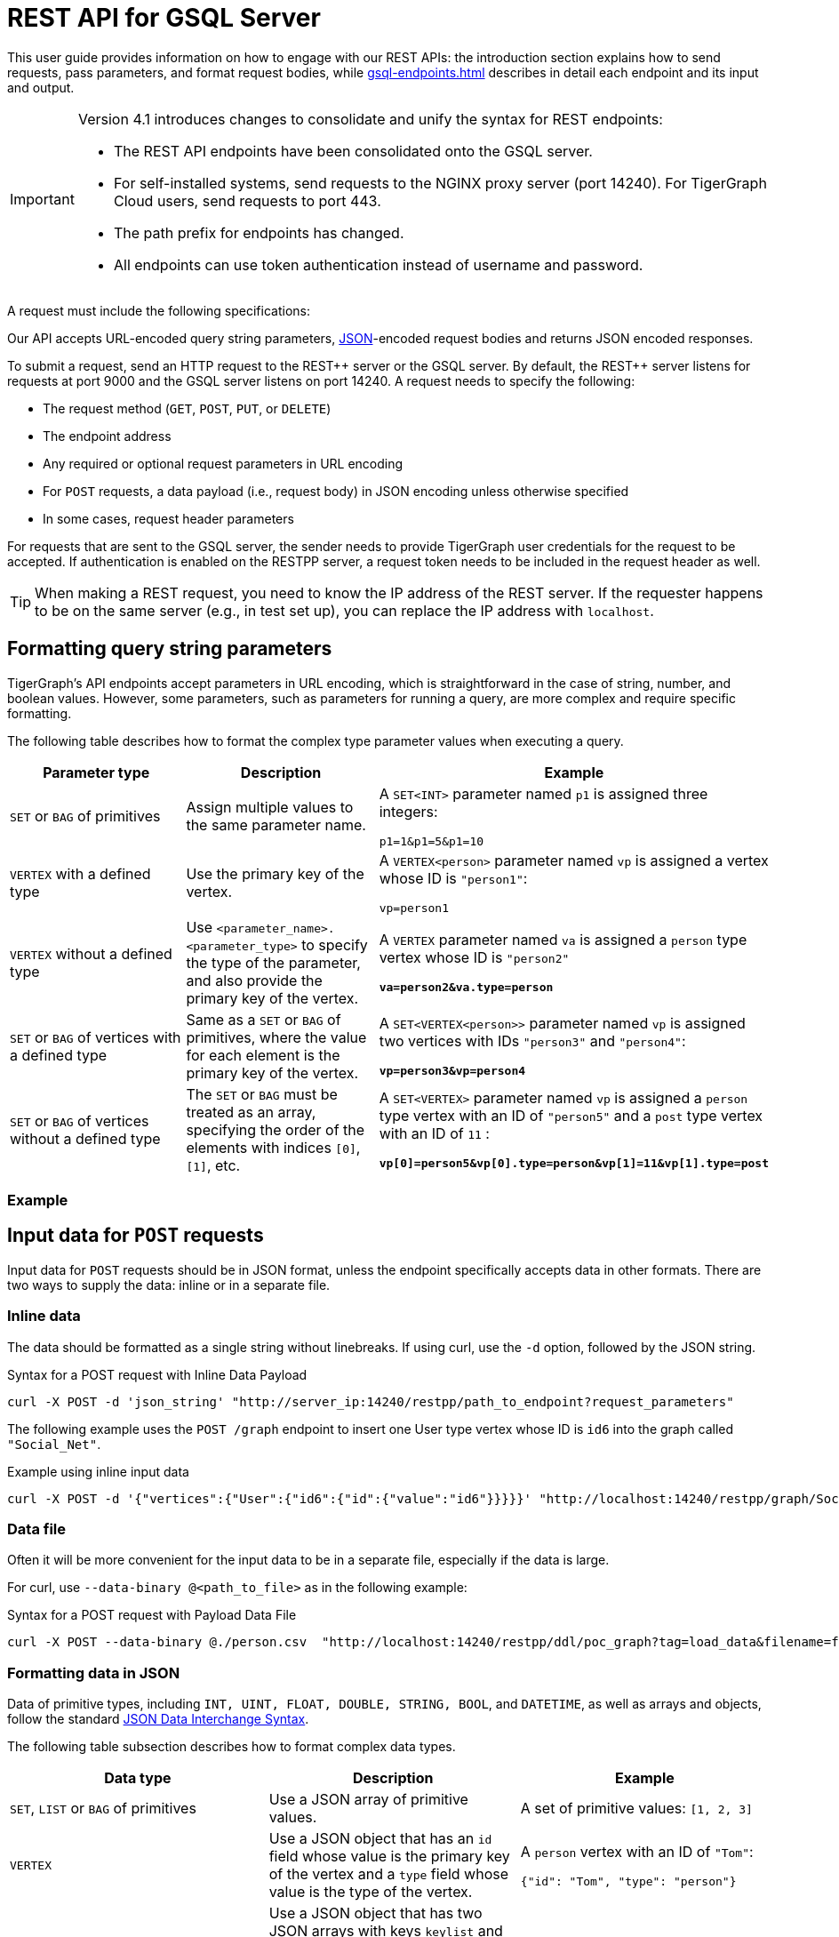 = REST API for GSQL Server
:description: Overview of TigerGraph's REST API.
:pp: {plus}{plus}
//:page-aliases: API:intro.adoc, api:intro.adoc

This user guide provides information on how to engage with our REST APIs: the introduction section explains how to send requests, pass parameters, and format request bodies, while xref:gsql-endpoints.adoc[] describes in detail each endpoint and its input and output.

[IMPORTANT]
====
Version 4.1 introduces changes to consolidate and unify the syntax for REST endpoints:

* The REST API endpoints have been consolidated onto the GSQL server.
* For self-installed systems, send requests to the NGINX proxy server (port 14240). For TigerGraph Cloud users, send requests to port 443.
* The path prefix for endpoints has changed.
* All endpoints can use token authentication instead of username and password.
====

A request must include the following specifications:

Our API accepts URL-encoded query string parameters, https://www.json.org/json-en.html[JSON]-encoded request bodies and returns JSON encoded responses.

To submit a request, send an HTTP request to the REST{pp} server or the GSQL server.
By default, the REST{pp} server listens for requests at port 9000 and the GSQL server listens on port 14240.
A request needs to specify the following:

* The request method (`GET`, `POST`, `PUT`, or `DELETE`)
* The endpoint address
* Any required or optional request parameters in URL encoding
* For `POST` requests, a data payload (i.e., request body) in JSON encoding unless otherwise specified
* In some cases, request header parameters

For requests that are sent to the GSQL server, the sender needs to provide TigerGraph user credentials for the request to be accepted.
If authentication is enabled on the RESTPP server, a request token needs to be included in the request header as well.

[TIP]
====
When making a REST request, you need to know the IP address of the REST server.
If the requester happens to be on the same server (e.g., in test set up), you can replace the IP address with  `localhost`.
====

[#_query_string_parameters]
== Formatting query string parameters

TigerGraph's API endpoints accept parameters in URL encoding, which is straightforward in the case of string, number, and boolean values.
However, some parameters, such as parameters for running a query, are more complex and require specific formatting.

The following table describes how to format the complex type parameter values when executing a query.

[width="100%",cols="<34%,<33%,<33%",options="header",]
|===
|Parameter type |Description |Example

|`SET` or `BAG` of primitives
|Assign multiple values to the same parameter name.
|A `SET<INT>` parameter named `p1` is assigned three integers:

`p1=1&p1=5&p1=10`

|`VERTEX` with a defined type
|Use the primary key of the vertex.
|A `VERTEX<person>` parameter named `vp` is assigned a vertex
whose ID is `"person1"`:

`vp=person1`
|`VERTEX` without a defined type
|Use `<parameter_name>.<parameter_type>` to specify the type
of the parameter, and also provide the primary key of the vertex.
|A `VERTEX` parameter named `va` is assigned a `person` type vertex
whose ID is `"person2"`

*`va=person2&va.type=person`*

|`SET` or `BAG` of vertices with a defined type
|Same as a `SET` or `BAG` of primitives, where the value for each
element is the primary key of the vertex.
|A `SET<VERTEX<person>>` parameter named `vp` is assigned two
vertices with IDs `"person3"` and `"person4"`:

*`vp=person3&vp=person4`*

|`SET` or `BAG` of vertices without a defined type
|The `SET` or `BAG` must be treated as an array, specifying the
order of the elements with indices `[0]`, `[1]`, etc.
|A `SET<VERTEX>` parameter named `vp` is assigned a `person` type
vertex with an ID of `"person5"` and a `post` type vertex with an ID
of `11` :

*`vp[0]=person5&vp[0].type=person&vp[1]=11&vp[1].type=post`*

|===

=== Example


== Input data for `POST` requests

Input data for `POST` requests should be in JSON format, unless the endpoint specifically accepts data in other formats. There are two ways to supply the data: inline or in a separate file.

=== Inline data

The data should be formatted as a single string without linebreaks.
If using curl, use the `-d` option, followed by the JSON string.

.Syntax for a POST request with Inline Data Payload
[source.wrap,bash]
----
curl -X POST -d 'json_string' "http://server_ip:14240/restpp/path_to_endpoint?request_parameters"
----

The following example uses the `POST /graph` endpoint to insert one User type vertex whose ID is `id6` into the graph called `"Social_Net"`.

.Example using inline input data
[source.wrap,bash]
----
curl -X POST -d '{"vertices":{"User":{"id6":{"id":{"value":"id6"}}}}}' "http://localhost:14240/restpp/graph/Social_Net"
----

=== Data file

Often it will be more convenient for the input data to be in a separate file, especially if the data is large.

For curl, use `--data-binary @<path_to_file>` as in the following example:

.Syntax for a POST request with Payload Data File
[source.wrap,bash]
----
curl -X POST --data-binary @./person.csv  "http://localhost:14240/restpp/ddl/poc_graph?tag=load_data&filename=f1"
----



[#_formatting_data_in_json]
=== Formatting data in JSON

Data of primitive types, including `INT, UINT, FLOAT, DOUBLE, STRING, BOOL`, and `DATETIME`, as well as arrays and objects, follow the standard https://www.json.org/json-en.html[JSON Data Interchange Syntax].

The following table subsection describes how to format complex data types.

[width="100%",cols="<34%,<33%,<33%",options="header",]
|===
|Data type |Description |Example

|`SET`, `LIST` or `BAG` of primitives
|Use a JSON array of primitive values.
|A set of primitive values: `[1, 2, 3]`

|`VERTEX`
|Use a JSON object that has an `id` field whose value is the
primary key of the vertex and a `type` field whose value
is the type of the vertex.
|A `person` vertex with an ID of `"Tom"`:

`{"id": "Tom", "type": "person"}`

|`MAP`
|Use a JSON object that has two JSON arrays with keys `keylist`
and `valuelist`, each containing the keys and the values of the
map respectively.

The order of items in the valuelist should correspond to the
order of items in the keylist.
|A map of nations and their capitals:

`{"keylist": ["England", "Germany"],` +
`"valuelist": ["London", "Berlin"]}`

|User-Defined Type (UDT)
|Use a JSON object that has two JSON
arrays with keys `keylist` and `valuelist`.
The `keylist` array contains the field names of the
tuple, and the `valuelist` array contains the values of the fields.

The order of items in the `keylist` should correspond to the order
of the fields as specified in the definition of the tuple/UDT, and
the order of values in the `valuelist` should correspond to the order of
items in the keylist.
|Tuple schema definition:

`TYPEDEF TUPLE <name STRING, age INT> person`

A `person` tuple written in JSON:

`{"keylist: ["name", "age"], "valuelist": ["Sam", 24]}`

|===

.Example: UDT Definition 

[source,gsql]
----
TYPEDEF TUPLE <field1 INT(1), field2 UINT, field3 STRING(10), field4 DOUBLE> myTuple
----


==== Vertices with composite keys

NOTE: This format for vertices with composite keys does not apply to the xref:built-in-endpoints.adoc#_upsert_data_to_graph[endpoint used to upsert data].
It is only applicable to the xref:built-in-endpoints.adoc#_run_an_installed_query_post[endpoint to run a query].

If a vertex has a composite key composed of multiple attributes, then all values for those attributes must be provided for the `"id"` field.
The values can be presented either as a JSON object with key-value pairs for each attribute-value pair, or as a JSON array with a list values in the same order as defined in the schema.

The following example shows the two methods for a  vertex `v` having a composite primary key composed of the three attributes `id` and `name`

[tabs]
====
Option 1::
+
--
.Vertex v with composite key as JSON array
[source,javascript]
----
{
  "v":{
    "id":["Tom",456], <1>
    "type":"compositePerson"
  }
}
----
<1> The values in the array must be in the same order as they are defined in the schema.
--
Option 2::
+
--

.Vertex v with composite key as JSON object
[source,javascript]
----
{
  "v":{
    "id":{
      "name":"Tom",
      "id":456
    },
    "type":"compositePerson"
  }
}
----
--
====

==== `SET` or `BAG` of Vertices

To describe a `SET` or `BAG` of vertices in JSON, use a JSON array with _vertex objects_ nested in the `SET` or `BAG` array.

== Output responses

All TigerGraph REST responses are in JSON format. The output JSON object has four fields: `"version"`, `"error"`, `"message"`, and `"result"`.

* `"version"` - this field describes the version of the running TigerGraph instance.
* "``error"`` - a boolean value to indicate if there is an error in processing the request. If there is an error, the `"error"` field will be `true`.
* `"message"` - the error message when there is an error. If a request is successful, the field will be an empty string or a brief message conveying the result of the request.
* `"results"` - this field contains the resulting data from the request. Details about the result of each built-in endpoint are described in the xref:built-in-endpoints.adoc[Built-in Endpoints] section.

[source,javascript]
----
// Example response
{
  "version": {
    "api": "v2",
    "schema": 0
  },
  "error": false,
  "message": "",
  "results": [
    {
      "v_id": "id1",
      "v_type": "User",
      "attributes": {}
    }
  ]
}
----

[NOTE]
====
To make the JSON output more human-readable in the terminal, use the https://stedolan.github.io/jq/[`jq`] command or Python json library built into most Linux installations:

[source,bash]
----
curl -X method "http://server_ip:14240/restpp/path_to_endpoint?request_parameters" | jq .

curl -X method "http://server_ip:14240/restpp/path_to_endpoint?request_parameters" | python -m json.tool
----

====

== Size and time limits

The maximum length for the request URL is 8K bytes, including the query string. Requests with a large parameter size should use a data payload file instead of inline data.

=== Request body size

The maximum size for a request body, including the payload file, is set by the system parameter `Nginx.ClientMaxBodySize`.
The default value is 200 (in MB). To increase this limit, use the following `gadmin` command:

[source,console]
----
gadmin config set Nginx.ClientMaxBodySize NNN
----

The upper limit of this setting is 1024 MB. Raising the size limit for the data payload buffer reduces the memory available for other operations, so be cautious about increasing this limit.

=== GSQL query timeout

By default, an HTTP request in the TigerGraph system times out after 16 seconds.  to customize this timeout limit for a particular query instance, you can set the GSQL-TIMEOUT parameter in the request header. If you are using curl to submit your RESTPP request, the syntax would be the following:

[source,bash]
----
curl -X <GET/POST> -H "GSQL-TIMEOUT: <timeout value in ms>" '<request_URL>'
----

=== Response size

You can specify the response size limit of an HTTP request with the following header:

[source,bash]
----
curl -X <GET/POST> -H "RESPONSE-LIMIT: <size limit in byte>" '<request_URL>'
----

If the response size is larger than the given limit, an error message will be returned instead of the actual query result:

[source,bash]
----
{
  "error": true,
  "message": "The query response size is 256MB, which exceeds limit 32MB.",
  "results": [],
  "code": "REST-4000"
}
----

== `curl` options

Request examples in this guide are made using https://curl.se/docs/manpage.html[`curl`]. Below is a list of `curl` options used in our code examples:

* `-d <data>`
 ** Sends the specified data in a `POST` request to the HTTP server in the same way that a browser does when a user has filled in an HTML form and presses the submit button. This will cause curl to pass the data to the server using the content-type `application/x-www-form-urlencoded`.
 ** To read the data from a file, start with a`@` character, followed by the filepath. For example, the command `curl -d @foobar` will read data from a file named `foobar`.
* `--data-binary <data>`
 ** Sends data with a `POST` request exactly as specified with no extra processing.
* `--fail`
 ** Makes curl fail silently (no output at all) on server errors.
 ** This is mostly done to enable scripts etc. to better deal with failed attempts. In normal cases when an HTTP server fails to deliver a document, it returns an HTML document stating so (which often also describes why and more). This flag will prevent curl from outputting that and return error 22.
* `-H <header>`
 ** Extra header to include in the request when sending HTTP to a server. You may specify any number of extra headers.
 ** TigerGraph APIs use headers to specify xref:API:index.adoc#_size_and_time_limits[size and time limits], as well as to provide xref:tigergraph-server:user-access:jwt-token.adoc#_usage_of_gsql_jwt_token[authentication tokens].
* `-s`
 ** Silent or quiet mode. Don't show a progress meter or error messages. It will still output the data you ask for, potentially even to the terminal/stdout unless you redirect it.
* `-u <user:password>`
 ** Submits the specified user name and password for server authentication.
* `-X <request_method>`
 ** Specifies a custom request method to use when communicating with the HTTP server. If this option is not used, curl will make a `GET` request by default.
